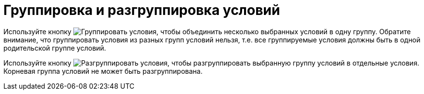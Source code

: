 = Группировка и разгруппировка условий

Используйте кнопку image:buttons/condition-group.png[Группировать условия], чтобы объединить несколько выбранных условий в одну группу. Обратите внимание, что группировать условия из разных групп условий нельзя, т.е. все группируемые условия должны быть в одной родительской группе условий.

Используйте кнопку image:buttons/condition-ungroup.png[Разгруппировать условия], чтобы разгруппировать выбранную группу условий в отдельные условия. Корневая группа условий не может быть разгруппирована.
